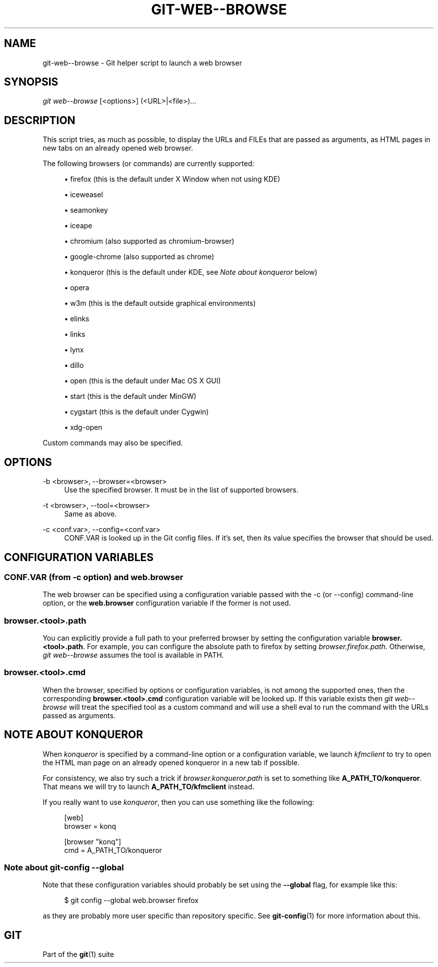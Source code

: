 '\" t
.\"     Title: git-web--browse
.\"    Author: [FIXME: author] [see http://www.docbook.org/tdg5/en/html/author]
.\" Generator: DocBook XSL Stylesheets v1.79.2 <http://docbook.sf.net/>
.\"      Date: 2024-09-18
.\"    Manual: Git Manual
.\"    Source: Git 2.46.1.565.g6531f31ef3
.\"  Language: English
.\"
.TH "GIT\-WEB\-\-BROWSE" "1" "2024-09-18" "Git 2\&.46\&.1\&.565\&.g6531f3" "Git Manual"
.\" -----------------------------------------------------------------
.\" * Define some portability stuff
.\" -----------------------------------------------------------------
.\" ~~~~~~~~~~~~~~~~~~~~~~~~~~~~~~~~~~~~~~~~~~~~~~~~~~~~~~~~~~~~~~~~~
.\" http://bugs.debian.org/507673
.\" http://lists.gnu.org/archive/html/groff/2009-02/msg00013.html
.\" ~~~~~~~~~~~~~~~~~~~~~~~~~~~~~~~~~~~~~~~~~~~~~~~~~~~~~~~~~~~~~~~~~
.ie \n(.g .ds Aq \(aq
.el       .ds Aq '
.\" -----------------------------------------------------------------
.\" * set default formatting
.\" -----------------------------------------------------------------
.\" disable hyphenation
.nh
.\" disable justification (adjust text to left margin only)
.ad l
.\" -----------------------------------------------------------------
.\" * MAIN CONTENT STARTS HERE *
.\" -----------------------------------------------------------------
.SH "NAME"
git-web--browse \- Git helper script to launch a web browser
.SH "SYNOPSIS"
.sp
.nf
\fIgit web\-\-browse\fR [<options>] (<URL>|<file>)\&...\:
.fi
.SH "DESCRIPTION"
.sp
This script tries, as much as possible, to display the URLs and FILEs that are passed as arguments, as HTML pages in new tabs on an already opened web browser\&.
.sp
The following browsers (or commands) are currently supported:
.sp
.RS 4
.ie n \{\
\h'-04'\(bu\h'+03'\c
.\}
.el \{\
.sp -1
.IP \(bu 2.3
.\}
firefox (this is the default under X Window when not using KDE)
.RE
.sp
.RS 4
.ie n \{\
\h'-04'\(bu\h'+03'\c
.\}
.el \{\
.sp -1
.IP \(bu 2.3
.\}
iceweasel
.RE
.sp
.RS 4
.ie n \{\
\h'-04'\(bu\h'+03'\c
.\}
.el \{\
.sp -1
.IP \(bu 2.3
.\}
seamonkey
.RE
.sp
.RS 4
.ie n \{\
\h'-04'\(bu\h'+03'\c
.\}
.el \{\
.sp -1
.IP \(bu 2.3
.\}
iceape
.RE
.sp
.RS 4
.ie n \{\
\h'-04'\(bu\h'+03'\c
.\}
.el \{\
.sp -1
.IP \(bu 2.3
.\}
chromium (also supported as chromium\-browser)
.RE
.sp
.RS 4
.ie n \{\
\h'-04'\(bu\h'+03'\c
.\}
.el \{\
.sp -1
.IP \(bu 2.3
.\}
google\-chrome (also supported as chrome)
.RE
.sp
.RS 4
.ie n \{\
\h'-04'\(bu\h'+03'\c
.\}
.el \{\
.sp -1
.IP \(bu 2.3
.\}
konqueror (this is the default under KDE, see
\fINote about konqueror\fR
below)
.RE
.sp
.RS 4
.ie n \{\
\h'-04'\(bu\h'+03'\c
.\}
.el \{\
.sp -1
.IP \(bu 2.3
.\}
opera
.RE
.sp
.RS 4
.ie n \{\
\h'-04'\(bu\h'+03'\c
.\}
.el \{\
.sp -1
.IP \(bu 2.3
.\}
w3m (this is the default outside graphical environments)
.RE
.sp
.RS 4
.ie n \{\
\h'-04'\(bu\h'+03'\c
.\}
.el \{\
.sp -1
.IP \(bu 2.3
.\}
elinks
.RE
.sp
.RS 4
.ie n \{\
\h'-04'\(bu\h'+03'\c
.\}
.el \{\
.sp -1
.IP \(bu 2.3
.\}
links
.RE
.sp
.RS 4
.ie n \{\
\h'-04'\(bu\h'+03'\c
.\}
.el \{\
.sp -1
.IP \(bu 2.3
.\}
lynx
.RE
.sp
.RS 4
.ie n \{\
\h'-04'\(bu\h'+03'\c
.\}
.el \{\
.sp -1
.IP \(bu 2.3
.\}
dillo
.RE
.sp
.RS 4
.ie n \{\
\h'-04'\(bu\h'+03'\c
.\}
.el \{\
.sp -1
.IP \(bu 2.3
.\}
open (this is the default under Mac OS X GUI)
.RE
.sp
.RS 4
.ie n \{\
\h'-04'\(bu\h'+03'\c
.\}
.el \{\
.sp -1
.IP \(bu 2.3
.\}
start (this is the default under MinGW)
.RE
.sp
.RS 4
.ie n \{\
\h'-04'\(bu\h'+03'\c
.\}
.el \{\
.sp -1
.IP \(bu 2.3
.\}
cygstart (this is the default under Cygwin)
.RE
.sp
.RS 4
.ie n \{\
\h'-04'\(bu\h'+03'\c
.\}
.el \{\
.sp -1
.IP \(bu 2.3
.\}
xdg\-open
.RE
.sp
Custom commands may also be specified\&.
.SH "OPTIONS"
.PP
\-b <browser>, \-\-browser=<browser>
.RS 4
Use the specified browser\&. It must be in the list of supported browsers\&.
.RE
.PP
\-t <browser>, \-\-tool=<browser>
.RS 4
Same as above\&.
.RE
.PP
\-c <conf\&.var>, \-\-config=<conf\&.var>
.RS 4
CONF\&.VAR is looked up in the Git config files\&. If it\(cqs set, then its value specifies the browser that should be used\&.
.RE
.SH "CONFIGURATION VARIABLES"
.SS "CONF\&.VAR (from \-c option) and web\&.browser"
.sp
The web browser can be specified using a configuration variable passed with the \-c (or \-\-config) command\-line option, or the \fBweb\&.browser\fR configuration variable if the former is not used\&.
.SS "browser\&.<tool>\&.path"
.sp
You can explicitly provide a full path to your preferred browser by setting the configuration variable \fBbrowser\&.<tool>\&.path\fR\&. For example, you can configure the absolute path to firefox by setting \fIbrowser\&.firefox\&.path\fR\&. Otherwise, \fIgit web\-\-browse\fR assumes the tool is available in PATH\&.
.SS "browser\&.<tool>\&.cmd"
.sp
When the browser, specified by options or configuration variables, is not among the supported ones, then the corresponding \fBbrowser\&.<tool>\&.cmd\fR configuration variable will be looked up\&. If this variable exists then \fIgit web\-\-browse\fR will treat the specified tool as a custom command and will use a shell eval to run the command with the URLs passed as arguments\&.
.SH "NOTE ABOUT KONQUEROR"
.sp
When \fIkonqueror\fR is specified by a command\-line option or a configuration variable, we launch \fIkfmclient\fR to try to open the HTML man page on an already opened konqueror in a new tab if possible\&.
.sp
For consistency, we also try such a trick if \fIbrowser\&.konqueror\&.path\fR is set to something like \fBA_PATH_TO/konqueror\fR\&. That means we will try to launch \fBA_PATH_TO/kfmclient\fR instead\&.
.sp
If you really want to use \fIkonqueror\fR, then you can use something like the following:
.sp
.if n \{\
.RS 4
.\}
.nf
        [web]
                browser = konq

        [browser "konq"]
                cmd = A_PATH_TO/konqueror
.fi
.if n \{\
.RE
.\}
.SS "Note about git\-config \-\-global"
.sp
Note that these configuration variables should probably be set using the \fB\-\-global\fR flag, for example like this:
.sp
.if n \{\
.RS 4
.\}
.nf
$ git config \-\-global web\&.browser firefox
.fi
.if n \{\
.RE
.\}
.sp
as they are probably more user specific than repository specific\&. See \fBgit-config\fR(1) for more information about this\&.
.SH "GIT"
.sp
Part of the \fBgit\fR(1) suite

